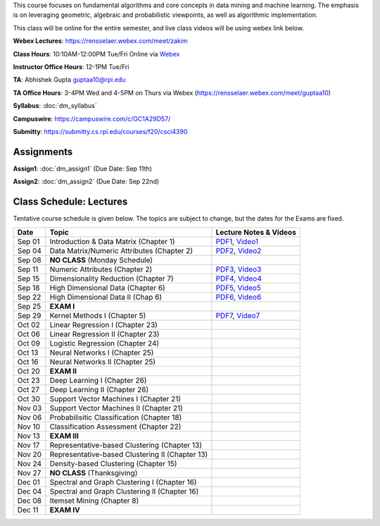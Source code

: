 .. title: CSCI4390-6390 Data Mining
.. slug: datamining
.. date: 2020-08-31 12:48:31 UTC-04:00
.. tags: 
.. category: 
.. link: 
.. description: 
.. type: text

This course focuses on fundamental algorithms and core concepts in data
mining and machine learning. The emphasis is on leveraging geometric,
algebraic and probabilistic viewpoints, as well as algorithmic implementation.

This class will be online for the entire semester, and live class videos
will be using webex link below.

**Webex Lectures**: https://rensselaer.webex.com/meet/zakim

**Class Hours**: 10:10AM-12:00PM Tue/Fri Online via `Webex <https://rensselaer.webex.com/meet/zakim>`_

**Instructor Office Hours**: 12-1PM Tue/Fri

**TA**: Abhishek Gupta guptaa10@rpi.edu

**TA Office Hours**: 3-4PM Wed and 4-5PM on Thurs via Webex
(https://rensselaer.webex.com/meet/guptaa10)

**Syllabus**: :doc:`dm_syllabus`

**Campuswire**: https://campuswire.com/c/GC1A29D57/

**Submitty**: https://submitty.cs.rpi.edu/courses/f20/csci4390


Assignments
-----------

**Assign1**: :doc:`dm_assign1`   (Due Date: Sep 11th)

**Assign2**: :doc:`dm_assign2`   (Due Date: Sep 22nd)


Class Schedule: Lectures 
-------------------------

Tentative course schedule is given below. The topics are subject to
change, but the dates for the Exams are fixed.

+---------+--------------------------------------------------+-------------------------------------------------------------------------------+
| Date    | Topic                                            | Lecture Notes & Videos                                                        |
+=========+==================================================+===============================================================================+
|  Sep 01 |  Introduction & Data Matrix (Chapter 1)          | `PDF1 <http://www.cs.rpi.edu/~zaki/DMCOURSE/lectures/lecture1-9-1-20.pdf>`_,  |
|         |                                                  | `Video1 <http://www.cs.rpi.edu/~zaki/DMCOURSE/videos/9-1-20/9-1-20.html>`_    |
+---------+--------------------------------------------------+-------------------------------------------------------------------------------+
|  Sep 04 |  Data Matrix/Numeric Attributes (Chapter 2)      | `PDF2 <http://www.cs.rpi.edu/~zaki/DMCOURSE/lectures/lecture2-9-4-20.pdf>`_,  |
|         |                                                  | `Video2 <http://www.cs.rpi.edu/~zaki/DMCOURSE/videos/9-4-20/9-4-20.html>`_    |
+---------+--------------------------------------------------+-------------------------------------------------------------------------------+
|  Sep 08 |  **NO CLASS** (Monday Schedule)                  |                                                                               |
+---------+--------------------------------------------------+-------------------------------------------------------------------------------+
|  Sep 11 |  Numeric Attributes (Chapter 2)                  | `PDF3 <http://www.cs.rpi.edu/~zaki/DMCOURSE/lectures/lecture3-9-11-20.pdf>`_, |
|         |                                                  | `Video3 <http://www.cs.rpi.edu/~zaki/DMCOURSE/videos/9-11-20/9-11-20.html>`_  |
+---------+--------------------------------------------------+-------------------------------------------------------------------------------+
|  Sep 15 |  Dimensionality Reduction (Chapter 7)            | `PDF4 <http://www.cs.rpi.edu/~zaki/DMCOURSE/lectures/lecture4-9-15-20.pdf>`_, |
|         |                                                  | `Video4 <http://www.cs.rpi.edu/~zaki/DMCOURSE/videos/9-15-20/9-15-20.html>`_  |
+---------+--------------------------------------------------+-------------------------------------------------------------------------------+
|  Sep 18 |  High Dimensional Data (Chapter 6)               | `PDF5 <http://www.cs.rpi.edu/~zaki/DMCOURSE/lectures/lecture5-9-18-20.pdf>`_, |
|         |                                                  | `Video5 <http://www.cs.rpi.edu/~zaki/DMCOURSE/videos/9-18-20/9-18-20.html>`_  |
+---------+--------------------------------------------------+-------------------------------------------------------------------------------+
|  Sep 22 |  High Dimensional Data II (Chap 6)               | `PDF6 <http://www.cs.rpi.edu/~zaki/DMCOURSE/lectures/lecture6-9-22-20.pdf>`_, |
|         |                                                  | `Video6 <http://www.cs.rpi.edu/~zaki/DMCOURSE/videos/9-22-20/9-22-20.html>`_  |
+---------+--------------------------------------------------+-------------------------------------------------------------------------------+
|  Sep 25 |  **EXAM I**                                      |                                                                               |
+---------+--------------------------------------------------+-------------------------------------------------------------------------------+
|  Sep 29 |  Kernel Methods I (Chapter 5)                    | `PDF7 <http://www.cs.rpi.edu/~zaki/DMCOURSE/lectures/lecture7-9-29-20.pdf>`_, |
|         |                                                  | `Video7 <http://www.cs.rpi.edu/~zaki/DMCOURSE/videos/9-29-20/9-29-20.html>`_  |
+---------+--------------------------------------------------+-------------------------------------------------------------------------------+
|  Oct 02 |  Linear Regression I (Chapter 23)                |                                                                               |
+---------+--------------------------------------------------+-------------------------------------------------------------------------------+
|  Oct 06 |  Linear Regression II (Chapter 23)               |                                                                               |
+---------+--------------------------------------------------+-------------------------------------------------------------------------------+
|  Oct 09 |  Logistic Regression (Chapter 24)                |                                                                               |
+---------+--------------------------------------------------+-------------------------------------------------------------------------------+
|  Oct 13 |  Neural Networks I (Chapter 25)                  |                                                                               |
+---------+--------------------------------------------------+-------------------------------------------------------------------------------+
|  Oct 16 |  Neural Networks II (Chapter 25)                 |                                                                               |
+---------+--------------------------------------------------+-------------------------------------------------------------------------------+
|  Oct 20 |  **EXAM II**                                     |                                                                               |
+---------+--------------------------------------------------+-------------------------------------------------------------------------------+
|  Oct 23 |  Deep Learning I (Chapter 26)                    |                                                                               |
+---------+--------------------------------------------------+-------------------------------------------------------------------------------+
|  Oct 27 |  Deep Learning II (Chapter 26)                   |                                                                               |
+---------+--------------------------------------------------+-------------------------------------------------------------------------------+
|  Oct 30 |  Support Vector Machines I (Chapter 21)          |                                                                               |
+---------+--------------------------------------------------+-------------------------------------------------------------------------------+
|  Nov 03 |  Support Vector Machines II (Chapter 21)         |                                                                               |
+---------+--------------------------------------------------+-------------------------------------------------------------------------------+
|  Nov 06 |  Probabilisitic Classification (Chapter 18)      |                                                                               |
+---------+--------------------------------------------------+-------------------------------------------------------------------------------+
|  Nov 10 |  Classification Assessment (Chapter 22)          |                                                                               |
+---------+--------------------------------------------------+-------------------------------------------------------------------------------+
|  Nov 13 |  **EXAM III**                                    |                                                                               |
+---------+--------------------------------------------------+-------------------------------------------------------------------------------+
|  Nov 17 |  Representative-based Clustering (Chapter 13)    |                                                                               |
+---------+--------------------------------------------------+-------------------------------------------------------------------------------+
|  Nov 20 |  Representative-based Clustering II (Chapter 13) |                                                                               |
+---------+--------------------------------------------------+-------------------------------------------------------------------------------+
|  Nov 24 |  Density-based Clustering (Chapter 15)           |                                                                               |
+---------+--------------------------------------------------+-------------------------------------------------------------------------------+
|  Nov 27 |  **NO CLASS** (Thanksgiving)                     |                                                                               |
+---------+--------------------------------------------------+-------------------------------------------------------------------------------+
|  Dec 01 |  Spectral and Graph Clustering I (Chapter 16)    |                                                                               |
+---------+--------------------------------------------------+-------------------------------------------------------------------------------+
|  Dec 04 |  Spectral and Graph Clustering II (Chapter 16)   |                                                                               |
+---------+--------------------------------------------------+-------------------------------------------------------------------------------+
|  Dec 08 |  Itemset Mining (Chapter 8)                      |                                                                               |
+---------+--------------------------------------------------+-------------------------------------------------------------------------------+
|  Dec 11 |  **EXAM IV**                                     |                                                                               |
+---------+--------------------------------------------------+-------------------------------------------------------------------------------+

